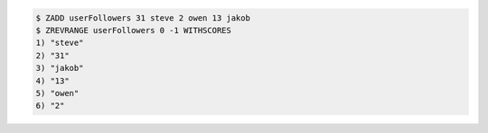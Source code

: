 .. code:: shell
   
   $ ZADD userFollowers 31 steve 2 owen 13 jakob
   $ ZREVRANGE userFollowers 0 -1 WITHSCORES
   1) "steve"
   2) "31"
   3) "jakob"
   4) "13"
   5) "owen"
   6) "2"